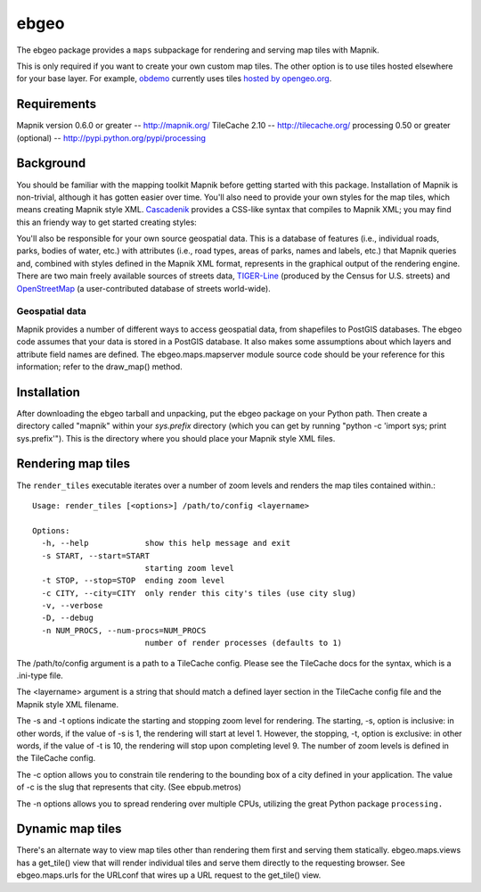 =====
ebgeo
=====

The ebgeo package provides a ``maps`` subpackage for rendering and
serving map tiles with Mapnik.

This is only required if you want to create your own custom map tiles.
The other option is to use tiles hosted elsewhere for your base layer.
For example, `obdemo <http://openblockproject.org/docs/packages/obdemo.html>`_
currently uses tiles `hosted by opengeo.org
<http://blog.geoserver.org/2009/01/30/geoserver-and-openstreetmap/>`_.

Requirements
============

Mapnik version 0.6.0 or greater -- http://mapnik.org/
TileCache 2.10 -- http://tilecache.org/
processing 0.50 or greater (optional) -- http://pypi.python.org/pypi/processing

Background
==========

You should be familiar with the mapping toolkit Mapnik before getting
started with this package. Installation of Mapnik is non-trivial,
although it has gotten easier over time. You'll also need to provide
your own styles for the map tiles, which means creating Mapnik style
XML. Cascadenik_ provides a CSS-like syntax that compiles to Mapnik
XML; you may find this an friendy way to get started creating styles:

.. _Cascadenik: http://code.google.com/p/mapnik-utils/wiki/Cascadenik

You'll also be responsible for your own source geospatial data. This
is a database of features (i.e., individual roads, parks, bodies of
water, etc.) with attributes (i.e., road types, areas of parks, names
and labels, etc.) that Mapnik queries and, combined with styles
defined in the Mapnik XML format, represents in the graphical output
of the rendering engine. There are two main freely available sources
of streets data, TIGER-Line_ (produced by the Census for U.S. streets)
and OpenStreetMap_ (a user-contributed database of streets
world-wide).

.. _TIGER-Line: http://www.census.gov/geo/www/tiger/
.. _OpenStreetMap: http://www.openstreetmap.org/

Geospatial data
---------------

Mapnik provides a number of different ways to access geospatial data,
from shapefiles to PostGIS databases. The ebgeo code assumes that your
data is stored in a PostGIS database. It also makes some assumptions
about which layers and attribute field names are defined. The
ebgeo.maps.mapserver module source code should be your reference for
this information; refer to the draw_map() method.

Installation
============

After downloading the ebgeo tarball and unpacking, put the ebgeo package
on your Python path. Then create a directory called "mapnik" within your
`sys.prefix` directory (which you can get by running
"python -c 'import sys; print sys.prefix'"). This is the directory where
you should place your Mapnik style XML files.

Rendering map tiles
===================

The ``render_tiles`` executable iterates over a number of zoom levels
and renders the map tiles contained within.::

    Usage: render_tiles [<options>] /path/to/config <layername>
    
    Options:
      -h, --help            show this help message and exit
      -s START, --start=START
                            starting zoom level
      -t STOP, --stop=STOP  ending zoom level
      -c CITY, --city=CITY  only render this city's tiles (use city slug)
      -v, --verbose         
      -D, --debug           
      -n NUM_PROCS, --num-procs=NUM_PROCS
                            number of render processes (defaults to 1)

The /path/to/config argument is a path to a TileCache config. Please
see the TileCache docs for the syntax, which is a .ini-type file.

The <layername> argument is a string that should match a defined layer
section in the TileCache config file and the Mapnik style XML
filename.

The -s and -t options indicate the starting and stopping zoom level
for rendering. The starting, -s, option is inclusive: in other words,
if the value of -s is 1, the rendering will start at level 1. However,
the stopping, -t, option is exclusive: in other words, if the value of
-t is 10, the rendering will stop upon completing level 9. The number
of zoom levels is defined in the TileCache config.

The -c option allows you to constrain tile rendering to the bounding
box of a city defined in your application. The value of -c is the slug
that represents that city. (See ebpub.metros)

The -n options allows you to spread rendering over multiple CPUs,
utilizing the great Python package ``processing.``

Dynamic map tiles
=================

There's an alternate way to view map tiles other than rendering them
first and serving them statically. ebgeo.maps.views has a get_tile()
view that will render individual tiles and serve them directly to the
requesting browser. See ebgeo.maps.urls for the URLconf that wires up
a URL request to the get_tile() view.
